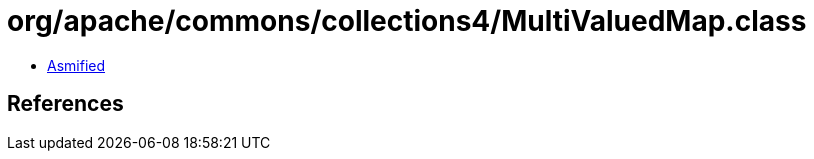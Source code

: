 = org/apache/commons/collections4/MultiValuedMap.class

 - link:MultiValuedMap-asmified.java[Asmified]

== References

